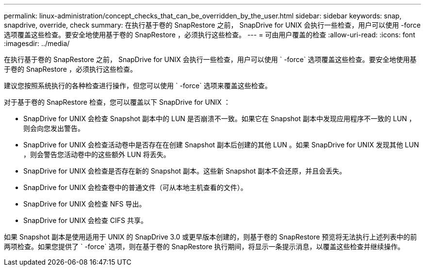 ---
permalink: linux-administration/concept_checks_that_can_be_overridden_by_the_user.html 
sidebar: sidebar 
keywords: snap, snapdrive, override, check 
summary: 在执行基于卷的 SnapRestore 之前， SnapDrive for UNIX 会执行一些检查，用户可以使用 -force 选项覆盖这些检查。要安全地使用基于卷的 SnapRestore ，必须执行这些检查。 
---
= 可由用户覆盖的检查
:allow-uri-read: 
:icons: font
:imagesdir: ../media/


[role="lead"]
在执行基于卷的 SnapRestore 之前， SnapDrive for UNIX 会执行一些检查，用户可以使用 ` -force` 选项覆盖这些检查。要安全地使用基于卷的 SnapRestore ，必须执行这些检查。

建议您按照系统执行的各种检查进行操作，但您可以使用 ` -force` 选项来覆盖这些检查。

对于基于卷的 SnapRestore 检查，您可以覆盖以下 SnapDrive for UNIX ：

* SnapDrive for UNIX 会检查 Snapshot 副本中的 LUN 是否崩溃不一致。如果它在 Snapshot 副本中发现应用程序不一致的 LUN ，则会向您发出警告。
* SnapDrive for UNIX 会检查活动卷中是否存在在创建 Snapshot 副本后创建的其他 LUN 。如果 SnapDrive for UNIX 发现其他 LUN ，则会警告您活动卷中的这些额外 LUN 将丢失。
* SnapDrive for UNIX 会检查是否存在新的 Snapshot 副本。这些新 Snapshot 副本不会还原，并且会丢失。
* SnapDrive for UNIX 会检查卷中的普通文件（可从本地主机查看的文件）。
* SnapDrive for UNIX 会检查 NFS 导出。
* SnapDrive for UNIX 会检查 CIFS 共享。


如果 Snapshot 副本是使用适用于 UNIX 的 SnapDrive 3.0 或更早版本创建的，则基于卷的 SnapRestore 预览将无法执行上述列表中的前两项检查。如果您提供了 ` -force` 选项，则在基于卷的 SnapRestore 执行期间，将显示一条提示消息，以覆盖这些检查并继续操作。
